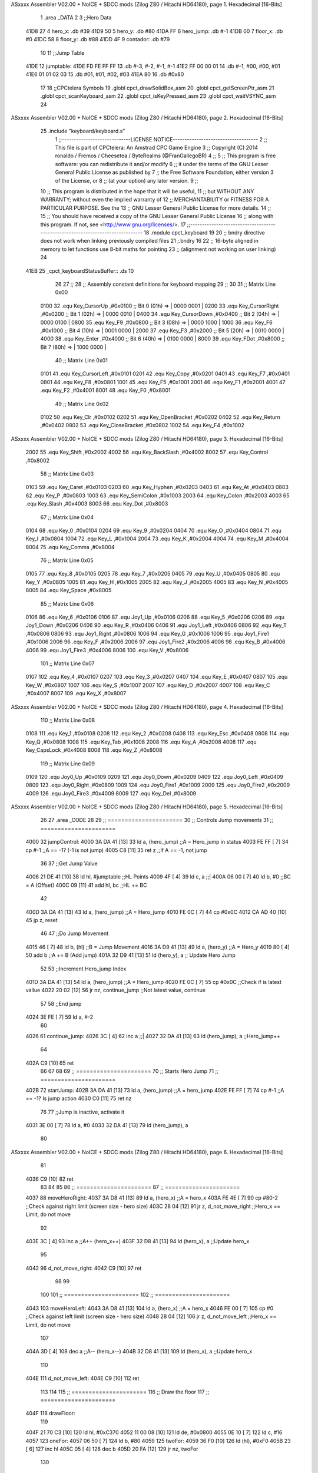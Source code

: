 ASxxxx Assembler V02.00 + NoICE + SDCC mods  (Zilog Z80 / Hitachi HD64180), page 1.
Hexadecimal [16-Bits]



                              1 .area _DATA
                              2 
                              3 ;;Hero Data
   41D8 27                    4 hero_x: .db #39
   41D9 50                    5 hero_y:	.db #80
   41DA FF                    6 hero_jump: .db #-1
   41DB 00                    7 floor_x: .db #0
   41DC 58                    8 floor_y: .db #88
   41DD 4F                    9 contador: .db #79
                             10 
                             11 ;;Jump Table
   41DE                      12 jumptable:
   41DE FD FE FF FF          13 	.db #-3, #-2, #-1, #-1
   41E2 FF 00 00 01          14 	.db #-1, #00, #00, #01
   41E6 01 01 02 03          15 	.db #01, #01, #02, #03
   41EA 80                   16 	.db #0x80
                             17 
                             18 ;;CPCtelera Symbols
                             19 .globl cpct_drawSolidBox_asm
                             20 .globl cpct_getScreenPtr_asm
                             21 .globl cpct_scanKeyboard_asm
                             22 .globl cpct_isKeyPressed_asm
                             23 .globl cpct_waitVSYNC_asm
                             24 
ASxxxx Assembler V02.00 + NoICE + SDCC mods  (Zilog Z80 / Hitachi HD64180), page 2.
Hexadecimal [16-Bits]



                             25 .include "keyboard/keyboard.s"
                              1 ;;-----------------------------LICENSE NOTICE------------------------------------
                              2 ;;  This file is part of CPCtelera: An Amstrad CPC Game Engine 
                              3 ;;  Copyright (C) 2014 ronaldo / Fremos / Cheesetea / ByteRealms (@FranGallegoBR)
                              4 ;;
                              5 ;;  This program is free software: you can redistribute it and/or modify
                              6 ;;  it under the terms of the GNU Lesser General Public License as published by
                              7 ;;  the Free Software Foundation, either version 3 of the License, or
                              8 ;;  (at your option) any later version.
                              9 ;;
                             10 ;;  This program is distributed in the hope that it will be useful,
                             11 ;;  but WITHOUT ANY WARRANTY; without even the implied warranty of
                             12 ;;  MERCHANTABILITY or FITNESS FOR A PARTICULAR PURPOSE.  See the
                             13 ;;  GNU Lesser General Public License for more details.
                             14 ;;
                             15 ;;  You should have received a copy of the GNU Lesser General Public License
                             16 ;;  along with this program.  If not, see <http://www.gnu.org/licenses/>.
                             17 ;;-------------------------------------------------------------------------------
                             18 .module cpct_keyboard
                             19 
                             20 ;; bndry directive does not work when linking previously compiled files
                             21 ;.bndry 16
                             22 ;;   16-byte aligned in memory to let functions use 8-bit maths for pointing
                             23 ;;   (alignment not working on user linking)
                             24 
   41EB                      25 _cpct_keyboardStatusBuffer:: .ds 10
                             26 
                             27 ;;
                             28 ;; Assembly constant definitions for keyboard mapping
                             29 ;;
                             30 
                             31 ;; Matrix Line 0x00
                     0100    32 .equ Key_CursorUp     ,#0x0100  ;; Bit 0 (01h) => | 0000 0001 |
                     0200    33 .equ Key_CursorRight  ,#0x0200  ;; Bit 1 (02h) => | 0000 0010 |
                     0400    34 .equ Key_CursorDown   ,#0x0400  ;; Bit 2 (04h) => | 0000 0100 |
                     0800    35 .equ Key_F9           ,#0x0800  ;; Bit 3 (08h) => | 0000 1000 |
                     1000    36 .equ Key_F6           ,#0x1000  ;; Bit 4 (10h) => | 0001 0000 |
                     2000    37 .equ Key_F3           ,#0x2000  ;; Bit 5 (20h) => | 0010 0000 |
                     4000    38 .equ Key_Enter        ,#0x4000  ;; Bit 6 (40h) => | 0100 0000 |
                     8000    39 .equ Key_FDot         ,#0x8000  ;; Bit 7 (80h) => | 1000 0000 |
                             40 ;; Matrix Line 0x01
                     0101    41 .equ Key_CursorLeft   ,#0x0101
                     0201    42 .equ Key_Copy         ,#0x0201
                     0401    43 .equ Key_F7           ,#0x0401
                     0801    44 .equ Key_F8           ,#0x0801
                     1001    45 .equ Key_F5           ,#0x1001
                     2001    46 .equ Key_F1           ,#0x2001
                     4001    47 .equ Key_F2           ,#0x4001
                     8001    48 .equ Key_F0           ,#0x8001
                             49 ;; Matrix Line 0x02
                     0102    50 .equ Key_Clr          ,#0x0102
                     0202    51 .equ Key_OpenBracket  ,#0x0202
                     0402    52 .equ Key_Return       ,#0x0402
                     0802    53 .equ Key_CloseBracket ,#0x0802
                     1002    54 .equ Key_F4           ,#0x1002
ASxxxx Assembler V02.00 + NoICE + SDCC mods  (Zilog Z80 / Hitachi HD64180), page 3.
Hexadecimal [16-Bits]



                     2002    55 .equ Key_Shift        ,#0x2002
                     4002    56 .equ Key_BackSlash    ,#0x4002
                     8002    57 .equ Key_Control      ,#0x8002
                             58 ;; Matrix Line 0x03
                     0103    59 .equ Key_Caret        ,#0x0103
                     0203    60 .equ Key_Hyphen       ,#0x0203
                     0403    61 .equ Key_At           ,#0x0403
                     0803    62 .equ Key_P            ,#0x0803
                     1003    63 .equ Key_SemiColon    ,#0x1003
                     2003    64 .equ Key_Colon        ,#0x2003
                     4003    65 .equ Key_Slash        ,#0x4003
                     8003    66 .equ Key_Dot          ,#0x8003
                             67 ;; Matrix Line 0x04
                     0104    68 .equ Key_0            ,#0x0104
                     0204    69 .equ Key_9            ,#0x0204
                     0404    70 .equ Key_O            ,#0x0404
                     0804    71 .equ Key_I            ,#0x0804
                     1004    72 .equ Key_L            ,#0x1004
                     2004    73 .equ Key_K            ,#0x2004
                     4004    74 .equ Key_M            ,#0x4004
                     8004    75 .equ Key_Comma        ,#0x8004
                             76 ;; Matrix Line 0x05
                     0105    77 .equ Key_8            ,#0x0105
                     0205    78 .equ Key_7            ,#0x0205
                     0405    79 .equ Key_U            ,#0x0405
                     0805    80 .equ Key_Y            ,#0x0805
                     1005    81 .equ Key_H            ,#0x1005
                     2005    82 .equ Key_J            ,#0x2005
                     4005    83 .equ Key_N            ,#0x4005
                     8005    84 .equ Key_Space        ,#0x8005
                             85 ;; Matrix Line 0x06
                     0106    86 .equ Key_6            ,#0x0106
                     0106    87 .equ Joy1_Up          ,#0x0106
                     0206    88 .equ Key_5            ,#0x0206
                     0206    89 .equ Joy1_Down        ,#0x0206
                     0406    90 .equ Key_R            ,#0x0406
                     0406    91 .equ Joy1_Left        ,#0x0406
                     0806    92 .equ Key_T            ,#0x0806
                     0806    93 .equ Joy1_Right       ,#0x0806
                     1006    94 .equ Key_G            ,#0x1006
                     1006    95 .equ Joy1_Fire1       ,#0x1006
                     2006    96 .equ Key_F            ,#0x2006
                     2006    97 .equ Joy1_Fire2       ,#0x2006
                     4006    98 .equ Key_B            ,#0x4006
                     4006    99 .equ Joy1_Fire3       ,#0x4006
                     8006   100 .equ Key_V            ,#0x8006
                            101 ;; Matrix Line 0x07
                     0107   102 .equ Key_4            ,#0x0107
                     0207   103 .equ Key_3            ,#0x0207
                     0407   104 .equ Key_E            ,#0x0407
                     0807   105 .equ Key_W            ,#0x0807
                     1007   106 .equ Key_S            ,#0x1007
                     2007   107 .equ Key_D            ,#0x2007
                     4007   108 .equ Key_C            ,#0x4007
                     8007   109 .equ Key_X            ,#0x8007
ASxxxx Assembler V02.00 + NoICE + SDCC mods  (Zilog Z80 / Hitachi HD64180), page 4.
Hexadecimal [16-Bits]



                            110 ;; Matrix Line 0x08
                     0108   111 .equ Key_1            ,#0x0108
                     0208   112 .equ Key_2            ,#0x0208
                     0408   113 .equ Key_Esc          ,#0x0408
                     0808   114 .equ Key_Q            ,#0x0808
                     1008   115 .equ Key_Tab          ,#0x1008
                     2008   116 .equ Key_A            ,#0x2008
                     4008   117 .equ Key_CapsLock     ,#0x4008
                     8008   118 .equ Key_Z            ,#0x8008
                            119 ;; Matrix Line 0x09
                     0109   120 .equ Joy0_Up          ,#0x0109
                     0209   121 .equ Joy0_Down        ,#0x0209
                     0409   122 .equ Joy0_Left        ,#0x0409
                     0809   123 .equ Joy0_Right       ,#0x0809
                     1009   124 .equ Joy0_Fire1       ,#0x1009
                     2009   125 .equ Joy0_Fire2       ,#0x2009
                     4009   126 .equ Joy0_Fire3       ,#0x4009
                     8009   127 .equ Key_Del          ,#0x8009
ASxxxx Assembler V02.00 + NoICE + SDCC mods  (Zilog Z80 / Hitachi HD64180), page 5.
Hexadecimal [16-Bits]



                             26 
                             27 .area _CODE
                             28 
                             29 ;; ======================
                             30 ;;	Controls Jump movements
                             31 ;; ======================
   4000                      32 jumpControl:
   4000 3A DA 41      [13]   33 	ld a, (hero_jump)	;;A = Hero_jump in status
   4003 FE FF         [ 7]   34 	cp #-1				;;A == -1? (-1 is not jump)
   4005 C8            [11]   35 	ret z				;;If A == -1, not jump
                             36 
                             37 	;;Get Jump Value
   4006 21 DE 41      [10]   38 	ld hl, #jumptable	;;HL Points
   4009 4F            [ 4]   39 	ld c, a 			;;|
   400A 06 00         [ 7]   40 	ld b, #0			;;\ BC = A (Offset)
   400C 09            [11]   41 	add hl, bc			;;HL += BC
                             42 
   400D 3A DA 41      [13]   43 	ld a, (hero_jump)	;;A = Hero_jump
   4010 FE 0C         [ 7]   44 	cp #0x0C
   4012 CA AD 40      [10]   45 	jp z, reset
                             46 
                             47 	;;Do Jump Movement
   4015 46            [ 7]   48 	ld b, (hl)			;;B = Jump Movement
   4016 3A D9 41      [13]   49 	ld a, (hero_y)		;;A = Hero_y
   4019 80            [ 4]   50 	add b 				;;A += B (Add jump)
   401A 32 D9 41      [13]   51 	ld (hero_y), a 		;; Update Hero Jump
                             52 
                             53 	;;Increment Hero_jump Index
   401D 3A DA 41      [13]   54 	ld a, (hero_jump)	;;A = Hero_jump
   4020 FE 0C         [ 7]   55 	cp #0x0C 			;;Check if is latest vallue
   4022 20 02         [12]   56 	jr nz, continue_jump ;;Not latest value, continue
                             57 
                             58 		;;End jump
   4024 3E FE         [ 7]   59 		ld a, #-2
                             60 
   4026                      61 	continue_jump:
   4026 3C            [ 4]   62 	inc a 				;;|
   4027 32 DA 41      [13]   63 	ld (hero_jump), a 	;;\ Hero_jump++
                             64 
   402A C9            [10]   65 	ret
                             66 
                             67 
                             68 
                             69 ;; ======================
                             70 ;;	Starts Hero Jump
                             71 ;; ======================
   402B                      72 startJump:
   402B 3A DA 41      [13]   73 	ld a, (hero_jump)	;;A = hero_jump
   402E FE FF         [ 7]   74 	cp #-1				;;A == -1? Is jump action
   4030 C0            [11]   75 	ret nz
                             76 
                             77 	;;Jump is inactive, activate it
   4031 3E 00         [ 7]   78 	ld a, #0
   4033 32 DA 41      [13]   79 	ld (hero_jump), a
                             80 
ASxxxx Assembler V02.00 + NoICE + SDCC mods  (Zilog Z80 / Hitachi HD64180), page 6.
Hexadecimal [16-Bits]



                             81 
   4036 C9            [10]   82 	ret
                             83 
                             84 
                             85 
                             86 ;; ======================
                             87 ;; ======================
   4037                      88 moveHeroRight:
   4037 3A D8 41      [13]   89 	ld a, (hero_x)	;;A = hero_x
   403A FE 4E         [ 7]   90 	cp #80-2		;;Check against right limit (screen size - hero size)
   403C 28 04         [12]   91 	jr z, d_not_move_right	;;Hero_x == Limit, do not move
                             92 
   403E 3C            [ 4]   93 	inc a 			;;A++ (hero_x++)
   403F 32 D8 41      [13]   94 	ld (hero_x), a 	;;Update hero_x
                             95 
   4042                      96 	d_not_move_right:
   4042 C9            [10]   97 	ret
                             98 
                             99 
                            100 
                            101 ;; ======================
                            102 ;; ======================
   4043                     103 moveHeroLeft:
   4043 3A D8 41      [13]  104 	ld a, (hero_x)	;;A = hero_x
   4046 FE 00         [ 7]  105 	cp #0		;;Check against left limit (screen size - hero size)
   4048 28 04         [12]  106 	jr z, d_not_move_left	;;Hero_x == Limit, do not move
                            107 
   404A 3D            [ 4]  108 	dec a 			;;A-- (hero_x--)
   404B 32 D8 41      [13]  109 	ld (hero_x), a 	;;Update hero_x
                            110 
   404E                     111 	d_not_move_left:
   404E C9            [10]  112 	ret
                            113 
                            114 
                            115 ;; ======================
                            116 ;; Draw the floor
                            117 ;; ======================
   404F                     118 drawFloor:
                            119  
   404F 21 70 C3      [10]  120  ld hl, #0xC370
   4052 11 00 08      [10]  121  ld de, #0x0800
   4055 0E 10         [ 7]  122  ld c, #16
   4057                     123  oneFor:
   4057 06 50         [ 7]  124   ld b, #80
   4059                     125   twoFor:
   4059 36 F0         [10]  126    ld (hl), #0xF0
   405B 23            [ 6]  127    inc hl
   405C 05            [ 4]  128    dec b
   405D 20 FA         [12]  129    jr nz, twoFor
                            130   
   405F 19            [11]  131   add hl, de
   4060 D5            [11]  132   push de
   4061 11 B0 FF      [10]  133   ld de, #0xFFB0
   4064 19            [11]  134   add hl, de
   4065 D1            [10]  135   pop de
ASxxxx Assembler V02.00 + NoICE + SDCC mods  (Zilog Z80 / Hitachi HD64180), page 7.
Hexadecimal [16-Bits]



   4066 0D            [ 4]  136   dec c
   4067 20 EE         [12]  137   jr nz, oneFor
   4069 C9            [10]  138  ret
                            139 	
                            140 
                            141 
                            142 ;; ======================
                            143 ;;	Checks User Input and Reacts
                            144 ;;	DESTROYS:
                            145 ;; ======================
   406A                     146 checkUserInput:
                            147 	;;Scan the whole keyboard
   406A CD A7 41      [17]  148 	call cpct_scanKeyboard_asm ;;keyboard.s
                            149 
                            150 	;;Check for key 'D' being presed
   406D 21 07 20      [10]  151 	ld hl, #Key_D 				;;HL = Key_D
   4070 CD CA 40      [17]  152 	call cpct_isKeyPressed_asm	;;Check if Key_D is presed
   4073 FE 00         [ 7]  153 	cp #0						;;Check A == 0
   4075 28 03         [12]  154 	jr z, d_not_pressed			;;Jump if A==0 (d_not_pressed)
                            155 
                            156 	;;D is pressed
   4077 CD 37 40      [17]  157 	call moveHeroRight
                            158 
   407A                     159 	d_not_pressed:
                            160 
                            161 	;;Check for key 'A' being presed
   407A 21 08 20      [10]  162 	ld hl, #Key_A 				;;HL = Key_A
   407D CD CA 40      [17]  163 	call cpct_isKeyPressed_asm	;;Check if Key_A is presed
   4080 FE 00         [ 7]  164 	cp #0						;;Check A == 0
   4082 28 03         [12]  165 	jr z, a_not_pressed			;;Jump if A==0 (a_not_pressed)
                            166 
                            167 	;;A is pressed
   4084 CD 43 40      [17]  168 	call moveHeroLeft
                            169 
   4087                     170 	a_not_pressed:
                            171 
                            172 
                            173 	;;Check for key 'W' being presed
   4087 21 07 08      [10]  174 	ld hl, #Key_W 				;;HL = Key_W
   408A CD CA 40      [17]  175 	call cpct_isKeyPressed_asm	;;Check if Key_W is presed
   408D FE 00         [ 7]  176 	cp #0						;;Check W == 0
   408F 28 03         [12]  177 	jr z, w_not_pressed			;;Jump if W==0 (w_not_pressed)
                            178 
                            179 	;;W is pressed
   4091 CD 2B 40      [17]  180 	call startJump
                            181 
   4094                     182 	w_not_pressed:
                            183 
   4094 C9            [10]  184 	ret
                            185 
                            186 
                            187 
                            188 ;; ======================
                            189 ;;	Draw the hero
                            190 ;;	DESTROYS: AF, BC, DE, HL
ASxxxx Assembler V02.00 + NoICE + SDCC mods  (Zilog Z80 / Hitachi HD64180), page 8.
Hexadecimal [16-Bits]



                            191 ;;  Parametrer: a
                            192 ;; ======================
   4095                     193 drawHero:
                            194 
   4095 F5            [11]  195 	push af 	;;Save A in the stack
                            196 
                            197 	;; Calculate Screen position
   4096 11 00 C0      [10]  198 	ld de, #0xC000	;;Video memory
                            199 
   4099 3A D8 41      [13]  200 	ld a, (hero_x)	;;|
   409C 4F            [ 4]  201 	ld c, a			;;\ C=hero_x
                            202 
   409D 3A D9 41      [13]  203 	ld a, (hero_y)	;;|
   40A0 47            [ 4]  204 	ld b, a			;;\ B=hero_y
                            205 
   40A1 CD 8B 41      [17]  206 	call cpct_getScreenPtr_asm	;;Get pointer to screen
   40A4 EB            [ 4]  207 	ex de, hl
                            208 
   40A5 F1            [10]  209 	pop AF 		;;A = User selected code
                            210 
                            211 	;; Draw a box
   40A6 01 02 08      [10]  212 	ld bc, #0x0802	;;8x8
   40A9 CD DE 40      [17]  213 	call cpct_drawSolidBox_asm
                            214 
   40AC C9            [10]  215 	ret
                            216 
                            217 
                            218 ;; ======================
                            219 ;;	Main program entry
                            220 ;; ======================
   40AD                     221 _main::
                            222 
   40AD                     223 	reset:
   40AD 3E FF         [ 7]  224 	ld a, #-1
   40AF 32 DA 41      [13]  225 	ld (hero_jump), a
                            226 
   40B2 CD 4F 40      [17]  227 	call drawFloor
                            228 
                            229 
   40B5                     230 	postStart:
                            231 
   40B5 3E 00         [ 7]  232 	ld a, #0x00
   40B7 CD 95 40      [17]  233 	call drawHero
                            234 
   40BA CD 00 40      [17]  235 	call jumpControl
   40BD CD 6A 40      [17]  236 	call checkUserInput
                            237 
   40C0 3E FF         [ 7]  238 	ld a, #0xFF
   40C2 CD 95 40      [17]  239 	call drawHero
                            240 
                            241 	;;ld e, #40
                            242 
                            243 		;;espera:
                            244 		;;	halt
                            245 		;;	dec e
ASxxxx Assembler V02.00 + NoICE + SDCC mods  (Zilog Z80 / Hitachi HD64180), page 9.
Hexadecimal [16-Bits]



                            246 		;;	jr nz, espera
                            247 
   40C5 CD D6 40      [17]  248 	call cpct_waitVSYNC_asm
                            249 
                            250 	;; posición actual a la que estamos ejecutando
   40C8 18 EB         [12]  251 	jr postStart

